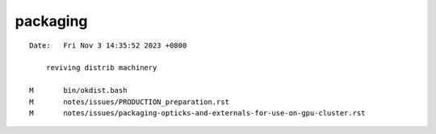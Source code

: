 packaging
============


::

    Date:   Fri Nov 3 14:35:52 2023 +0800

        reviving distrib machinery

    M       bin/okdist.bash
    M       notes/issues/PRODUCTION_preparation.rst
    M       notes/issues/packaging-opticks-and-externals-for-use-on-gpu-cluster.rst


